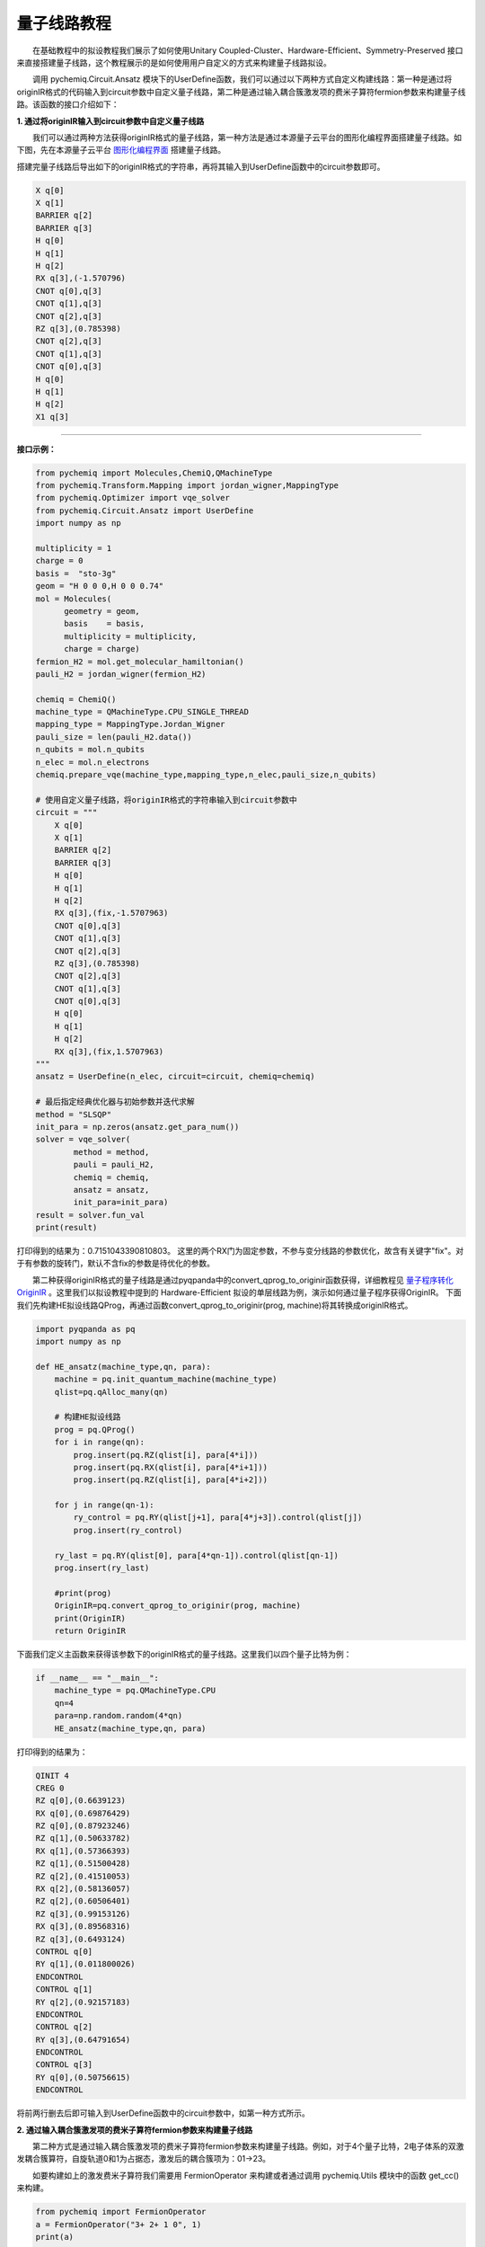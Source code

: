 量子线路教程
=================================

  在基础教程中的拟设教程我们展示了如何使用Unitary Coupled-Cluster、Hardware-Efficient、Symmetry-Preserved 接口来直接搭建量子线路，这个教程展示的是如何使用用户自定义的方式来构建量子线路拟设。

  调用 pychemiq.Circuit.Ansatz 模块下的UserDefine函数，我们可以通过以下两种方式自定义构建线路：第一种是通过将originIR格式的代码输入到circuit参数中自定义量子线路，第二种是通过输入耦合簇激发项的费米子算符fermion参数来构建量子线路。该函数的接口介绍如下：

.. py:function:: UserDefine(n_electrons, circuit=None, fermion=None, chemiq=None)

      使用用户自定义的方式构建量子线路拟设。

      :param int n_electrons: 输入分子体系的电子数。
      :param str circuit: 构建量子线路的originIR字符串。
      :param FermionOperator fermion: 构建量子线路的费米子算符类。
      :param ChemiQ chemiq: 指定chemiq类。详见pychemiq.ChemiQ。

      :return: 输出自定义拟设的AbstractAnsatz类。


**1. 通过将originIR输入到circuit参数中自定义量子线路**


  我们可以通过两种方法获得originIR格式的量子线路，第一种方法是通过本源量子云平台的图形化编程界面搭建量子线路。如下图，先在本源量子云平台 `图形化编程界面 <https://qcloud.originqc.com.cn/zh/computerServies/quantumVm/5/0/5>`_ 搭建量子线路。

.. image:: ./picture/circuit_originIR.png
   :align: center
   :scale: 40%
.. centered:: 图 1: 通过本源量子云平台图形化编程界面搭建量子线路

搭建完量子线路后导出如下的originIR格式的字符串，再将其输入到UserDefine函数中的circuit参数即可。

.. code-block::

    X q[0]
    X q[1]
    BARRIER q[2]
    BARRIER q[3]
    H q[0]
    H q[1]
    H q[2]
    RX q[3],(-1.570796)
    CNOT q[0],q[3]
    CNOT q[1],q[3]
    CNOT q[2],q[3]
    RZ q[3],(0.785398)
    CNOT q[2],q[3]
    CNOT q[1],q[3]
    CNOT q[0],q[3]
    H q[0]
    H q[1]
    H q[2]
    X1 q[3]

---------

**接口示例：**

.. code:: 

    from pychemiq import Molecules,ChemiQ,QMachineType
    from pychemiq.Transform.Mapping import jordan_wigner,MappingType
    from pychemiq.Optimizer import vqe_solver
    from pychemiq.Circuit.Ansatz import UserDefine
    import numpy as np

    multiplicity = 1
    charge = 0
    basis =  "sto-3g"
    geom = "H 0 0 0,H 0 0 0.74"
    mol = Molecules(
          geometry = geom,
          basis    = basis,
          multiplicity = multiplicity,
          charge = charge)
    fermion_H2 = mol.get_molecular_hamiltonian()
    pauli_H2 = jordan_wigner(fermion_H2)

    chemiq = ChemiQ()
    machine_type = QMachineType.CPU_SINGLE_THREAD
    mapping_type = MappingType.Jordan_Wigner
    pauli_size = len(pauli_H2.data())
    n_qubits = mol.n_qubits
    n_elec = mol.n_electrons
    chemiq.prepare_vqe(machine_type,mapping_type,n_elec,pauli_size,n_qubits)

    # 使用自定义量子线路，将originIR格式的字符串输入到circuit参数中
    circuit = """
        X q[0]
        X q[1]
        BARRIER q[2]
        BARRIER q[3]
        H q[0]
        H q[1]
        H q[2]
        RX q[3],(fix,-1.5707963)
        CNOT q[0],q[3]
        CNOT q[1],q[3]
        CNOT q[2],q[3]
        RZ q[3],(0.785398)
        CNOT q[2],q[3]
        CNOT q[1],q[3]
        CNOT q[0],q[3]
        H q[0]
        H q[1]
        H q[2]
        RX q[3],(fix,1.5707963)
    """
    ansatz = UserDefine(n_elec, circuit=circuit, chemiq=chemiq)

    # 最后指定经典优化器与初始参数并迭代求解
    method = "SLSQP"
    init_para = np.zeros(ansatz.get_para_num())
    solver = vqe_solver(
            method = method,
            pauli = pauli_H2,
            chemiq = chemiq,
            ansatz = ansatz,
            init_para=init_para)
    result = solver.fun_val
    print(result)

打印得到的结果为：0.7151043390810803。
这里的两个RX门为固定参数，不参与变分线路的参数优化，故含有关键字"fix"。对于有参数的旋转门，默认不含fix的参数是待优化的参数。


  第二种获得originIR格式的量子线路是通过pyqpanda中的convert_qprog_to_originir函数获得，详细教程见 `量子程序转化OriginIR <https://pyqpanda-toturial.readthedocs.io/zh/latest/QProgToOriginIR.html>`_ 。这里我们以拟设教程中提到的 Hardware-Efficient 拟设的单层线路为例，演示如何通过量子程序获得OriginIR。
下面我们先构建HE拟设线路QProg，再通过函数convert_qprog_to_originir(prog, machine)将其转换成originIR格式。

.. code:: 

    import pyqpanda as pq
    import numpy as np

    def HE_ansatz(machine_type,qn, para):  
        machine = pq.init_quantum_machine(machine_type)
        qlist=pq.qAlloc_many(qn)   
    
        # 构建HE拟设线路
        prog = pq.QProg()
        for i in range(qn):
            prog.insert(pq.RZ(qlist[i], para[4*i]))  
            prog.insert(pq.RX(qlist[i], para[4*i+1]))
            prog.insert(pq.RZ(qlist[i], para[4*i+2]))
        
        for j in range(qn-1):
            ry_control = pq.RY(qlist[j+1], para[4*j+3]).control(qlist[j])
            prog.insert(ry_control)
        
        ry_last = pq.RY(qlist[0], para[4*qn-1]).control(qlist[qn-1])                                                      
        prog.insert(ry_last)
        
        #print(prog)
        OriginIR=pq.convert_qprog_to_originir(prog, machine)
        print(OriginIR)
        return OriginIR

下面我们定义主函数来获得该参数下的originIR格式的量子线路。这里我们以四个量子比特为例：

.. code:: 

    if __name__ == "__main__":
        machine_type = pq.QMachineType.CPU
        qn=4
        para=np.random.random(4*qn)
        HE_ansatz(machine_type,qn, para)

打印得到的结果为：

.. code:: 

    QINIT 4
    CREG 0
    RZ q[0],(0.6639123)
    RX q[0],(0.69876429)
    RZ q[0],(0.87923246)
    RZ q[1],(0.50633782)
    RX q[1],(0.57366393)
    RZ q[1],(0.51500428)
    RZ q[2],(0.41510053)
    RX q[2],(0.58136057)
    RZ q[2],(0.60506401)
    RZ q[3],(0.99153126)
    RX q[3],(0.89568316)
    RZ q[3],(0.6493124)
    CONTROL q[0]
    RY q[1],(0.011800026)
    ENDCONTROL
    CONTROL q[1]
    RY q[2],(0.92157183)
    ENDCONTROL
    CONTROL q[2]
    RY q[3],(0.64791654)
    ENDCONTROL
    CONTROL q[3]
    RY q[0],(0.50756615)
    ENDCONTROL

将前两行删去后即可输入到UserDefine函数中的circuit参数中，如第一种方式所示。


**2. 通过输入耦合簇激发项的费米子算符fermion参数来构建量子线路**

  第二种方式是通过输入耦合簇激发项的费米子算符fermion参数来构建量子线路。例如，对于4个量子比特，2电子体系的双激发耦合簇算符，自旋轨道0和1为占据态，激发后的耦合簇项为：01->23。

.. image:: ./picture/CCD.png
   :align: center
   :scale: 40%
.. centered:: 图 2: 四个自旋轨道的氢分子体系由基态到双激发态

  如要构建如上的激发费米子算符我们需要用 FermionOperator 来构建或者通过调用 pychemiq.Utils 模块中的函数 get_cc() 来构建。

.. code:: 

    from pychemiq import FermionOperator
    a = FermionOperator("3+ 2+ 1 0", 1)
    print(a) 

    from pychemiq.Utils import get_cc_n_term,get_cc
    import numpy as np
    n_para = get_cc_n_term(4,2,"CCD")
    para = np.ones(n_para)
    cc_fermion = get_cc(4,2,para,"CCD")
    print(cc_fermion)

二者打印的结果都为：

.. code:: 

    {
    3+ 2+ 1 0 : 1.000000
    }

将得到的激发费米子算符输入到UserDefine函数中的fermion参数即可。这里我们以氢分子为例：

---------

**接口示例：**

.. code:: 

    from pychemiq import Molecules,ChemiQ,QMachineType,FermionOperator
    from pychemiq.Transform.Mapping import jordan_wigner,MappingType
    from pychemiq.Optimizer import vqe_solver
    from pychemiq.Circuit.Ansatz import UserDefine
    import numpy as np

    multiplicity = 1
    charge = 0
    basis =  "sto-3g"
    geom = "H 0 0 0,H 0 0 0.74"
    mol = Molecules(
          geometry = geom,
          basis    = basis,
          multiplicity = multiplicity,
          charge = charge)
    fermion_H2 = mol.get_molecular_hamiltonian()
    pauli_H2 = jordan_wigner(fermion_H2)

    chemiq = ChemiQ()
    machine_type = QMachineType.CPU_SINGLE_THREAD
    mapping_type = MappingType.Jordan_Wigner
    pauli_size = len(pauli_H2.data())
    n_qubits = mol.n_qubits
    n_elec = mol.n_electrons
    chemiq.prepare_vqe(machine_type,mapping_type,n_elec,pauli_size,n_qubits)

    # 使用自定义量子线路，将自定义的激发费米子算符输入到fermion参数中
    a = FermionOperator("3+ 2+ 1 0", 1)
    ansatz = UserDefine(n_elec, fermion=a, chemiq=chemiq)

    # 最后指定经典优化器与初始参数并迭代求解
    method = "SLSQP"
    init_para = np.zeros(ansatz.get_para_num())
    solver = vqe_solver(
            method = method,
            pauli = pauli_H2,
            chemiq = chemiq,
            ansatz = ansatz,
            init_para=init_para)
    result = solver.fun_val
    print(result)

打印得到的结果为：-1.1372838304374302
